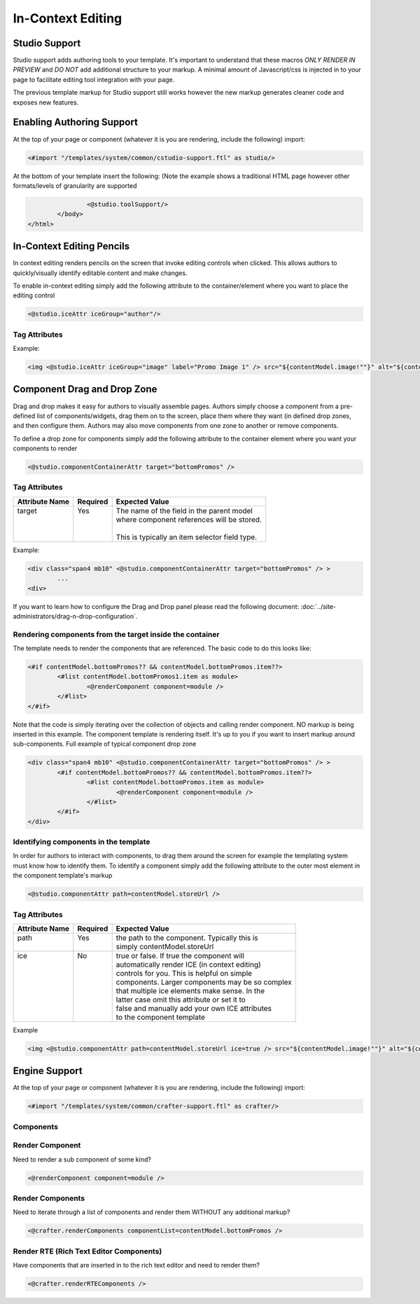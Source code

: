 .. _in-context-editing:

==================
In-Context Editing
==================

.. Highlighting language used is "guess" (let Pygments guess the lexer based on contents, only works with certain well-recognizable languages) since there's no Pygment lexer for freemarker

--------------
Studio Support
--------------

Studio support adds authoring tools to your template.  It's important to understand that these macros *ONLY RENDER IN PREVIEW* and *DO NOT* add additional structure to your markup.  A minimal amount of Javascript/css is injected in to your page to facilitate editing tool integration with your page.  

The previous template markup for Studio support still works however the new markup generates cleaner code and exposes new features.

--------------------------
Enabling Authoring Support
--------------------------

At the top of your page or component (whatever it is you are rendering, include the following) import:

.. code-block:: guess

	<#import "/templates/system/common/cstudio-support.ftl" as studio/>

At the bottom of your template insert the following: (Note the example shows a traditional HTML page however other formats/levels of granularity are supported

.. code-block:: guess

			<@studio.toolSupport/>
		</body>
	</html>

--------------------------
In-Context Editing Pencils
--------------------------

In context editing renders pencils on the screen that invoke editing controls when clicked.  This allows authors to quickly/visually identify editable content and make changes.

.. image:: /_static/images/ice-example.png

To enable in-context editing simply add the following attribute to the container/element where you want to place the editing control

.. code-block:: guess

	<@studio.iceAttr iceGroup="author"/>

Tag Attributes
--------------

+----------------+------------------------------------+-------------------------------------------+
| Attribute Name | Required                           | Expected Value                            |
+================+====================================+===========================================+
|| iceGroup      || No (unless path is not supplied)  || the label/id assigned to iceGroup on     |
||               ||                                   || fields in your content model.            |
+----------------+------------------------------------+-------------------------------------------+
|| path          || No                                || the path of the item. This is typically  |
||               || (unless iceGroup is not supplied) || just contentModel.storeUrl.                      |
||               ||                                   ||                                          |
||               ||                                   || If path is not supplied the system       |
||               ||                                   || will assume the outermost object e.g.    |
||               ||                                   || the page as the path.                    |
+----------------+------------------------------------+-------------------------------------------+
|| label         || No (but it's a best practice)     || UI will use lavel if it exists. Otherwise|
||               ||                                   || the iceGroup or path will be used.       |
+----------------+------------------------------------+-------------------------------------------+

Example: 

.. code-block:: guess

	<img <@studio.iceAttr iceGroup="image" label="Promo Image 1" /> src="${contentModel.image!""}" alt="${contentModel.alttext!""}"/>``

----------------------------
Component Drag and Drop Zone
----------------------------

Drag and drop makes it easy for authors to visually assemble pages.  Authors simply choose a component from a pre-defined list of components/widgets, drag them on to the screen, place them where they want (in defined drop zones, and then configure them.  Authors may also move components from one zone to another or remove components.

.. image:: /_static/images/dropzone.png

To define a drop zone for components simply add the following attribute to the container element where you want your components to render

.. code-block:: guess

	<@studio.componentContainerAttr target="bottomPromos" />

Tag Attributes
--------------

+----------------+------------------------------+------------------------------------------------+
| Attribute Name | Required                     | Expected Value                                 |
+================+==============================+================================================+
|| target        || Yes                         || The name of the field in the parent model     |
||               ||                             || where component references will be stored.    |
||               ||                             ||                                               |
||               ||                             || This is typically an item selector field type.|
+----------------+------------------------------+------------------------------------------------+

Example:

.. code-block:: guess

	<div class="span4 mb10" <@studio.componentContainerAttr target="bottomPromos" /> >
		...
	<div> 

If you want to learn how to configure the Drag and Drop panel please read the following document: :doc:`../site-administrators/drag-n-drop-configuration`.

Rendering components from the target inside the container
---------------------------------------------------------

The template needs to render the components that are referenced. The basic code to do this looks like:

.. code-block:: guess

	<#if contentModel.bottomPromos?? && contentModel.bottomPromos.item??>
		<#list contentModel.bottomPromos1.item as module>
			<@renderComponent component=module />
		</#list>
	</#if>

Note that the code is simply iterating over the collection of objects and calling render component.  NO markup is being inserted in this example.  The component template is rendering itself.  It's up to you if you want to insert markup around sub-components.
Full example of typical component drop zone

.. code-block:: guess

	<div class="span4 mb10" <@studio.componentContainerAttr target="bottomPromos" /> >
		<#if contentModel.bottomPromos?? && contentModel.bottomPromos.item??>
			<#list contentModel.bottomPromos.item as module>
				<@renderComponent component=module />
			</#list>
		</#if>
	</div>

Identifying components in the template
--------------------------------------

In order for authors to interact with components, to drag them around the screen for example the templating system must know how to identify them.  To identify a component simply add the following attribute to the outer most element in the component template's markup

.. code-block:: guess

	<@studio.componentAttr path=contentModel.storeUrl />

Tag Attributes
--------------

+----------------+------------------------------+-------------------------------------------------+
| Attribute Name | Required                     | Expected Value                                  |
+================+==============================+=================================================+
|| path          || Yes                         || the path to the component. Typically this is   |
||               ||                             || simply contentModel.storeUrl                   |
+----------------+------------------------------+-------------------------------------------------+
|| ice           || No                          || true or false. If true the component will      |
||               ||                             || automatically render ICE (in context editing)  |
||               ||                             || controls for you. This is helpful on simple    |
||               ||                             || components. Larger components may be so complex|
||               ||                             || that multiple ice elements make sense. In the  |
||               ||                             || latter case omit this attribute or set it to   |
||               ||                             || false and manually add your own ICE attributes |
||               ||                             || to the component template                      |
+----------------+------------------------------+-------------------------------------------------+

Example

.. code-block:: guess

	<img <@studio.componentAttr path=contentModel.storeUrl ice=true /> src="${contentModel.image!""}" alt="${contentModel.alttext!""}" />

--------------
Engine Support
--------------

At the top of your page or component (whatever it is you are rendering, include the following) import:

.. code-block:: guess

	<#import "/templates/system/common/crafter-support.ftl" as crafter/>

Components
----------

Render Component
----------------

Need to render a sub component of some kind? 

.. code-block:: guess

	<@renderComponent component=module />

Render Components
-----------------

Need to iterate through a list of components and render them WITHOUT any additional markup?


.. code-block:: guess

	<@crafter.renderComponents componentList=contentModel.bottomPromos />

Render RTE (Rich Text Editor Components)
----------------------------------------

Have components that are inserted in to the rich text editor and need to render them?

.. code-block:: guess

	<@crafter.renderRTEComponents />
